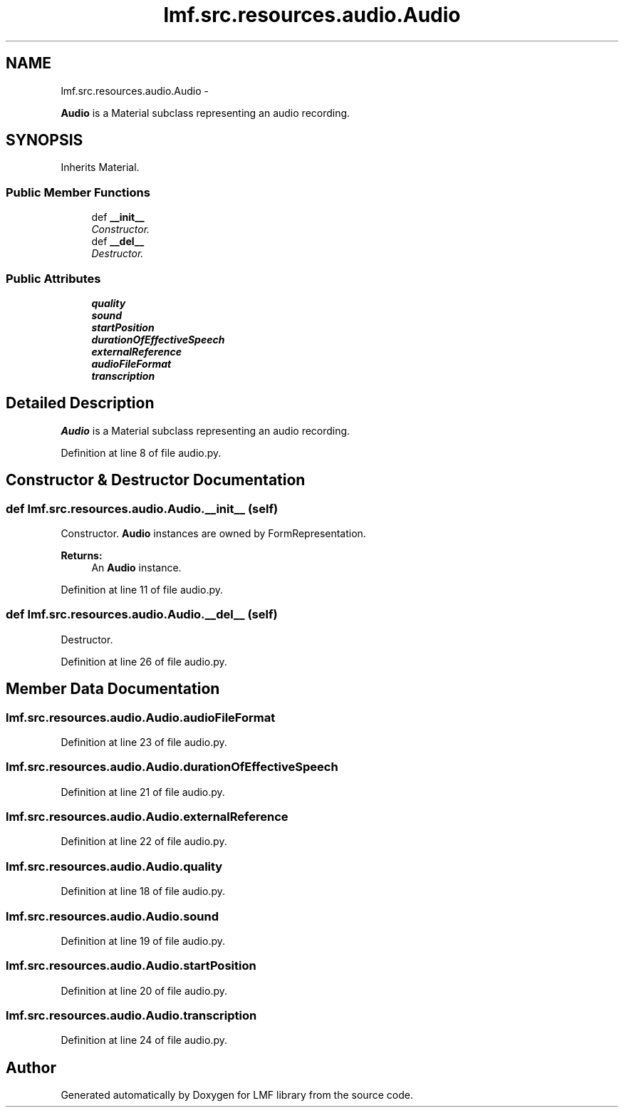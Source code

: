 .TH "lmf.src.resources.audio.Audio" 3 "Thu Nov 27 2014" "LMF library" \" -*- nroff -*-
.ad l
.nh
.SH NAME
lmf.src.resources.audio.Audio \- 
.PP
\fBAudio\fP is a Material subclass representing an audio recording\&.  

.SH SYNOPSIS
.br
.PP
.PP
Inherits Material\&.
.SS "Public Member Functions"

.in +1c
.ti -1c
.RI "def \fB__init__\fP"
.br
.RI "\fIConstructor\&. \fP"
.ti -1c
.RI "def \fB__del__\fP"
.br
.RI "\fIDestructor\&. \fP"
.in -1c
.SS "Public Attributes"

.in +1c
.ti -1c
.RI "\fBquality\fP"
.br
.ti -1c
.RI "\fBsound\fP"
.br
.ti -1c
.RI "\fBstartPosition\fP"
.br
.ti -1c
.RI "\fBdurationOfEffectiveSpeech\fP"
.br
.ti -1c
.RI "\fBexternalReference\fP"
.br
.ti -1c
.RI "\fBaudioFileFormat\fP"
.br
.ti -1c
.RI "\fBtranscription\fP"
.br
.in -1c
.SH "Detailed Description"
.PP 
\fBAudio\fP is a Material subclass representing an audio recording\&. 
.PP
Definition at line 8 of file audio\&.py\&.
.SH "Constructor & Destructor Documentation"
.PP 
.SS "def lmf\&.src\&.resources\&.audio\&.Audio\&.__init__ (self)"

.PP
Constructor\&. \fBAudio\fP instances are owned by FormRepresentation\&. 
.PP
\fBReturns:\fP
.RS 4
An \fBAudio\fP instance\&. 
.RE
.PP

.PP
Definition at line 11 of file audio\&.py\&.
.SS "def lmf\&.src\&.resources\&.audio\&.Audio\&.__del__ (self)"

.PP
Destructor\&. 
.PP
Definition at line 26 of file audio\&.py\&.
.SH "Member Data Documentation"
.PP 
.SS "lmf\&.src\&.resources\&.audio\&.Audio\&.audioFileFormat"

.PP
Definition at line 23 of file audio\&.py\&.
.SS "lmf\&.src\&.resources\&.audio\&.Audio\&.durationOfEffectiveSpeech"

.PP
Definition at line 21 of file audio\&.py\&.
.SS "lmf\&.src\&.resources\&.audio\&.Audio\&.externalReference"

.PP
Definition at line 22 of file audio\&.py\&.
.SS "lmf\&.src\&.resources\&.audio\&.Audio\&.quality"

.PP
Definition at line 18 of file audio\&.py\&.
.SS "lmf\&.src\&.resources\&.audio\&.Audio\&.sound"

.PP
Definition at line 19 of file audio\&.py\&.
.SS "lmf\&.src\&.resources\&.audio\&.Audio\&.startPosition"

.PP
Definition at line 20 of file audio\&.py\&.
.SS "lmf\&.src\&.resources\&.audio\&.Audio\&.transcription"

.PP
Definition at line 24 of file audio\&.py\&.

.SH "Author"
.PP 
Generated automatically by Doxygen for LMF library from the source code\&.

